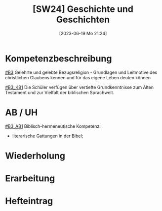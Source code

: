 #+title:      [SW24] Geschichte und Geschichten
#+date:       [2023-06-19 Mo 21:24]
#+filetags:   :02:sw24:
#+identifier: 20230619T212459


* Kompetenzbeschreibung
[[#B3]] Gelehrte und gelebte Bezugsreligion - Grundlagen und Leitmotive des christlichen Glaubens kennen und für das eigene Leben deuten können

[[#B3_KB1]] Die Schüler verfügen über vertiefte Grundkenntnisse zum Alten Testament und zur Vielfalt der biblischen Sprachwelt.

* AB / UH
[[#B3_AB1]]
Biblisch-hermeneutische Kompetenz:
 - literarische Gattungen in der Bibel;


* Wiederholung


* Erarbeitung

 
* Hefteintrag

